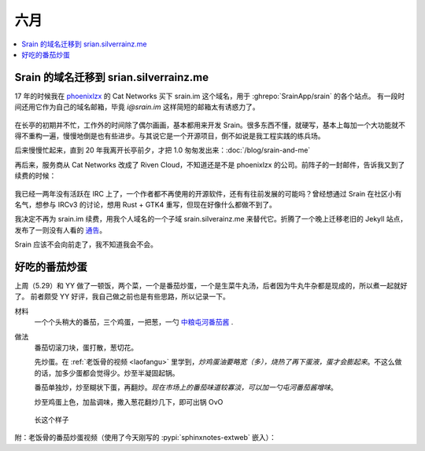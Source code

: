 ====
六月
====

.. contents::
   :local:

Srain 的域名迁移到 srian.silverrainz.me
========================================

.. jour:: _
   :date: 2022-06-18

17 年的时候我在 phoenixlzx__ 的 Cat Networks 买下 srain.im 这个域名，用于 :ghrepo:`SrainApp/srain` 的各个站点。
有一段时间还用它作为自己的域名邮箱，毕竟 `i@srain.im` 这样简短的邮箱太有诱惑力了。

.. figure:: /_images/2022-06-18_12_57_10.png
   :width: 80%

在长亭的初期并不忙，工作外的时间除了偶尔画画，基本都用来开发 Srain。很多东西不懂，就硬写，基本上每加一个大功能就不得不重构一遍，慢慢地倒是也有些进步。与其说它是一个开源项目，倒不如说是我工程实践的练兵场。

后来慢慢忙起来，直到 20 年我离开长亭前夕，才把 1.0 匆匆发出来：:doc:`/blog/srain-and-me`

再后来，服务商从 Cat Networks 改成了 Riven Cloud，不知道还是不是 phoenixlzx 的公司。前阵子的一封邮件，告诉我又到了续费的时候：

.. figure:: /_images/2022-06-18_13_12_35.png
   :width: 80%

我已经一两年没有活跃在 IRC 上了，一个作者都不再使用的开源软件，还有有往前发展的可能吗？曾经想通过 Srain 在社区小有名气，想参与 IRCv3 的讨论，想用 Rust + GTK4 重写，但现在好像什么都做不到了。

我决定不再为 srain.im 续费，用我个人域名的一个子域 srain.silverainz.me 来替代它。折腾了一个晚上迁移老旧的 Jekyll 站点，发布了一则没有人看的 通告__。

Srain 应该不会向前走了，我不知道我会不会。

__ https://blog.phoenixlzx.com/
__ https://srain.silverrainz.me/blog/migrate-domain.html

好吃的番茄炒蛋
==============

.. jour:: _
   :date: 2022-06-07

上周（5.29）和 YY 做了一顿饭，两个菜，一个是番茄炒蛋，一个是生菜牛丸汤，后者因为牛丸牛杂都是现成的，所以煮一起就好了。
前者颇受 YY 好评，我自己做之前也是有些思路，所以记录一下。

材料
   一个个头稍大的番茄，三个鸡蛋，一把葱，一勺 中粮屯河番茄酱__ .

做法
   番茄切滚刀块，蛋打散，葱切花。

   先炒蛋。在 :ref:`老饭骨的视频 <laofangu>` 里学到，*炒鸡蛋油要略宽（多），烧热了再下蛋液，蛋才会膨起来*。不这么做的话，加多少蛋都会觉得少。炒至半凝固起锅。

   番茄单独炒，炒至糊状下蛋，再翻炒。*现在市场上的番茄味道较寡淡，可以加一勺屯河番茄酱增味*。

   炒至鸡蛋上色，加盐调味，撒入葱花翻炒几下，即可出锅 OvO

.. figure:: /_images/WechatIMG14.jpeg
   :width: 50%

   长这个样子

__ https://item.jd.com/100000666658.html

.. _laofangu:

附：老饭骨的番茄炒蛋视频（使用了今天刚写的 :pypi:`sphinxnotes-extweb` 嵌入）：

.. bilibili:: BV15P4y1F74j
